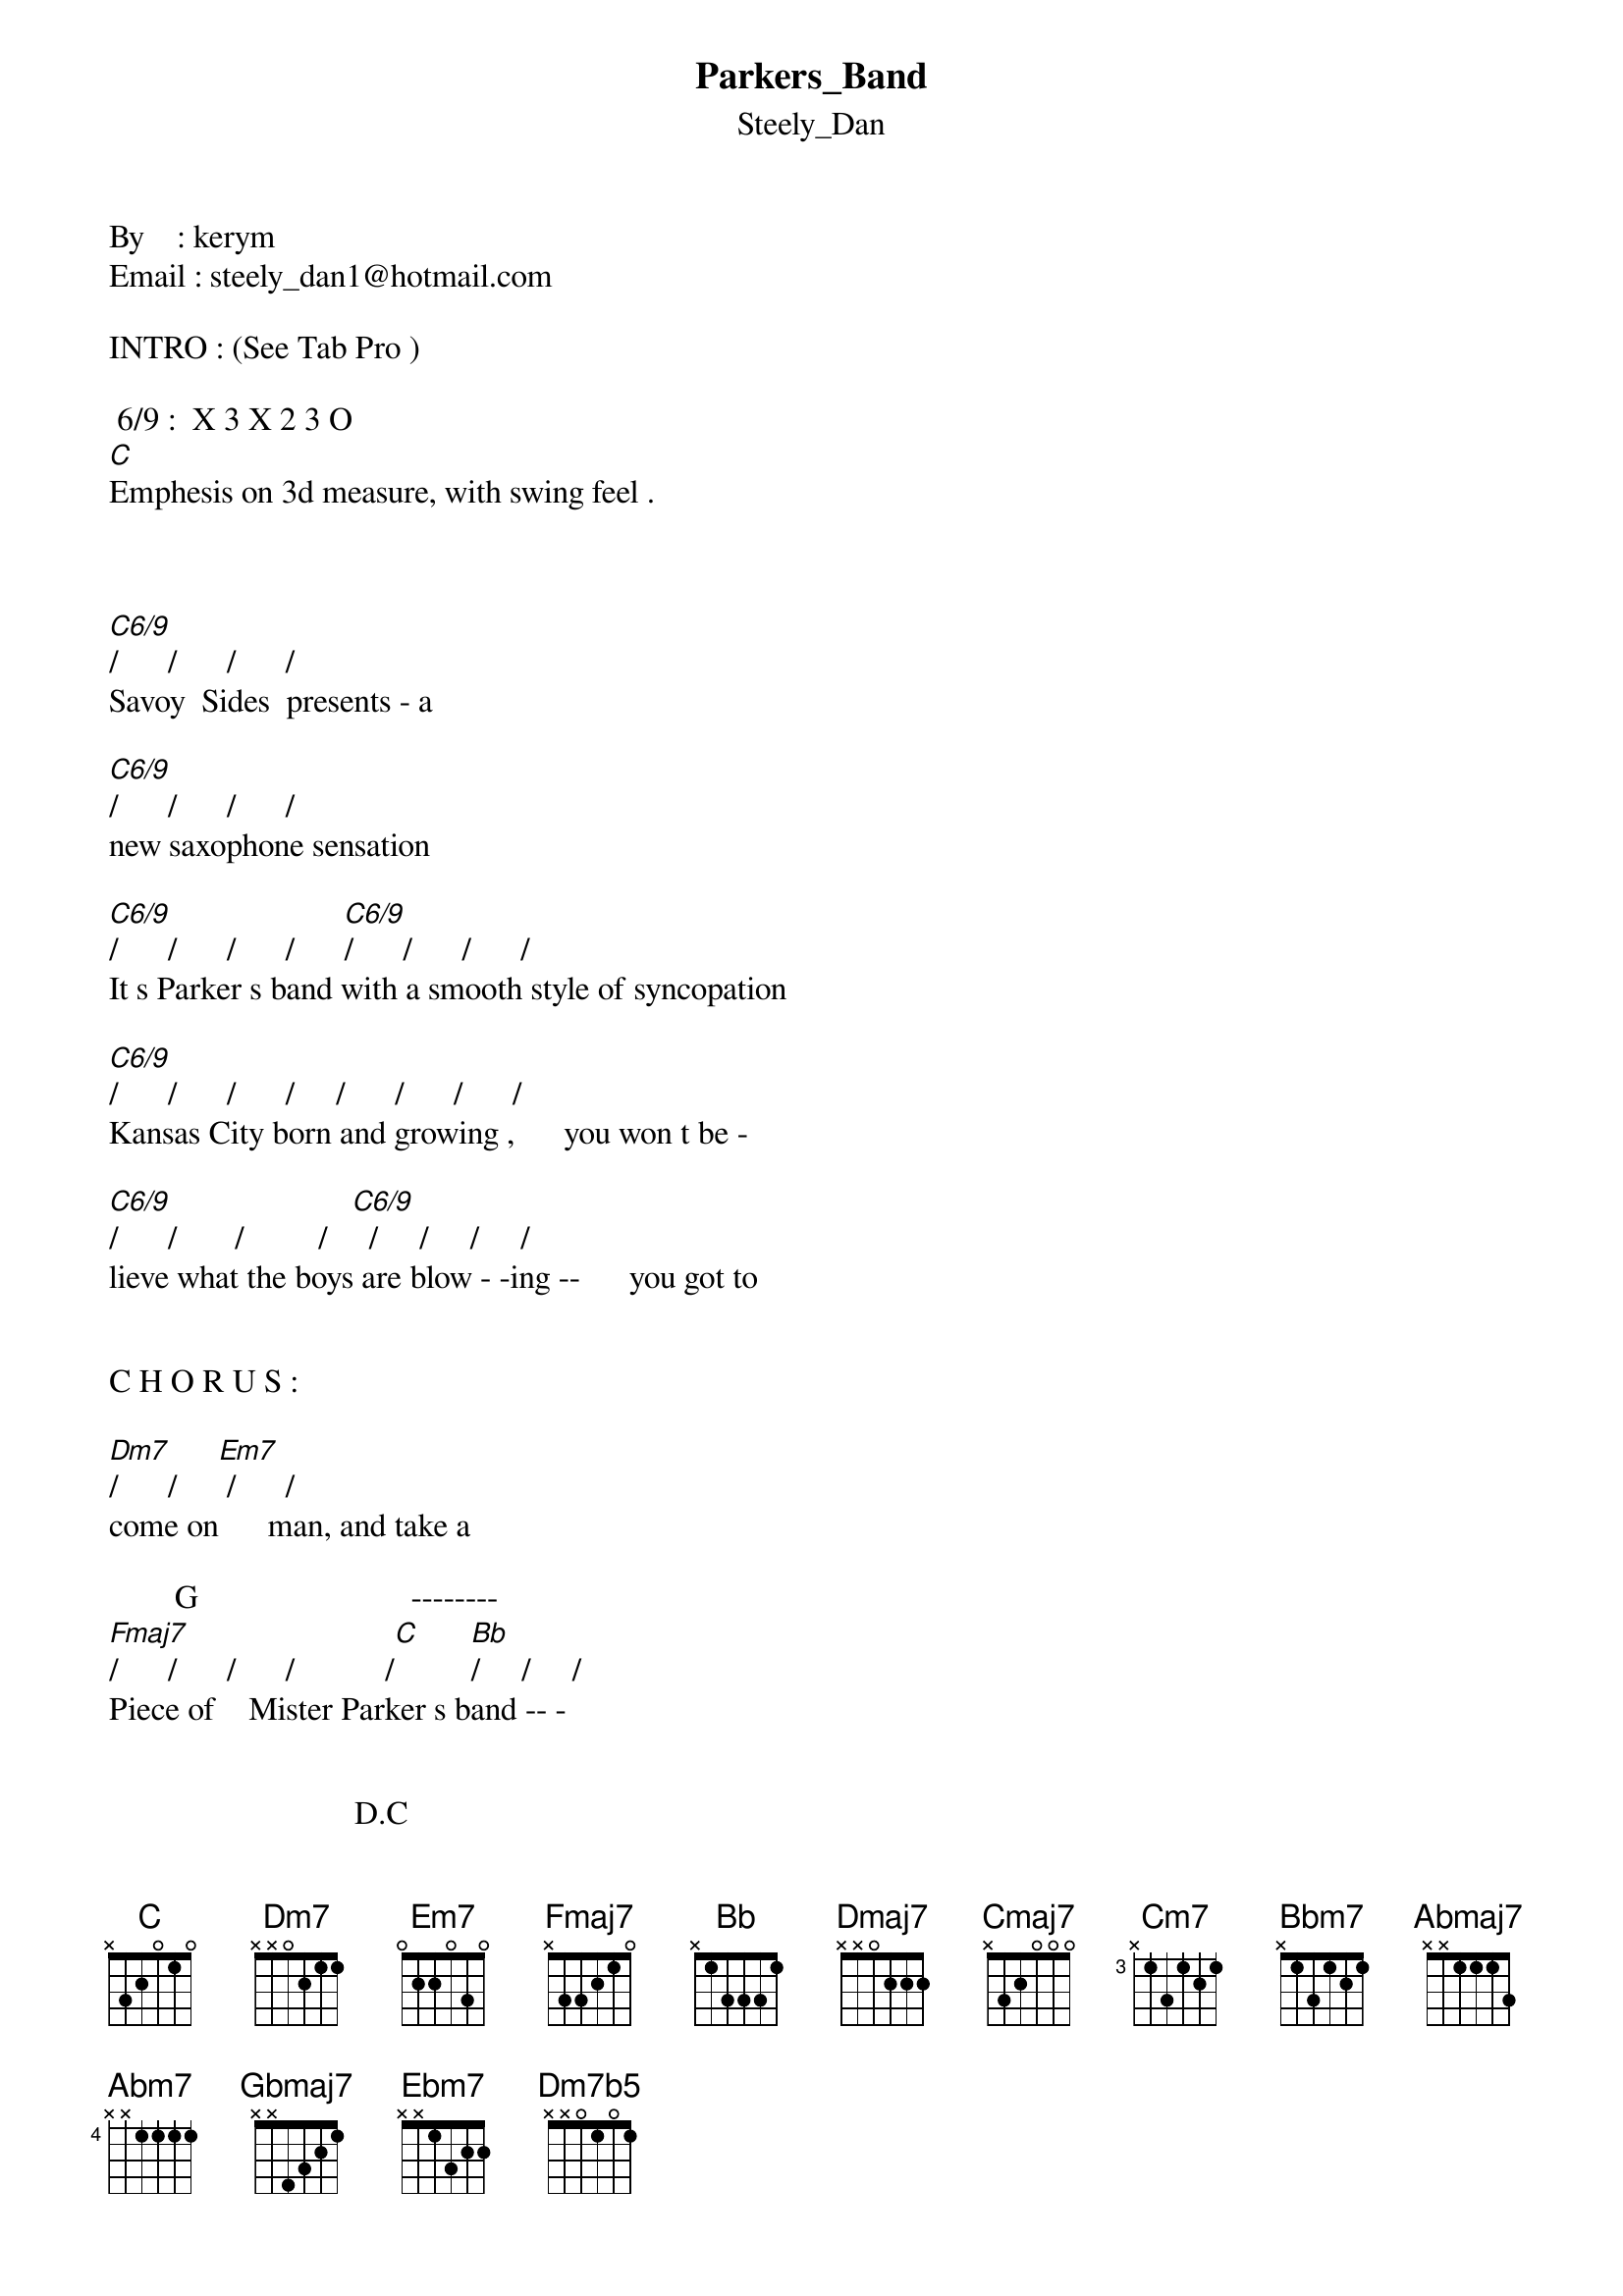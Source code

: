 {t: Parkers_Band}
{st: Steely_Dan}
By    : kerym
Email : steely_dan1@hotmail.com

INTRO : (See Tab Pro )

 6/9 :  X 3 X 2 3 O 
[C]Emphesis on 3d measure, with swing feel .



[C6/9]/      /      /      / 
Savoy  Sides  presents - a

[C6/9]/      /      /      / 
new saxophone sensation

[C6/9]/      /      /      /      [C6/9]/      /      /      / 
It s Parker s band with a smooth style of syncopation

[C6/9]/      /      /      /     /      /      /      /
Kansas City born and growing ,      you won t be -

[C6/9]/      /       /         /   [C6/9]  /     /     /     /
lieve what the boys are blow - -ing --      you got to


C H O R U S :

[Dm7]/      /     [Em7] /      / 
come on      man, and take a

        G                          --------
[Fmaj7]/      /      /      /           /[C]      [Bb]/     /     /
Piece of    Mister Parker s band -- -


                              D.C
[Bb]/     /     /     /  
                  You ll be..  ( to verse 2)

Verse 2 :

Riding by   
bareback on your  armadillo
You ll be groovin high or relaxin at Camarillo
Suddenly the music hits you , it?s a
Bird in flight that just can t quit you
You got to . ..
 
*CHORUS 
(as above)

then to

*CHORUS 2 :

[C6/9]/    /    /    /    /    /    /    /     

[C6/9]/    /    /    /    /    /    /    /


[Dmaj7]/    /   [Dm7] /    /    [Cmaj7]/    /    [Cm7]/    /
We will spend  a    diz-zy   week- end 


[Bbm7]/     /    [Eb11] /     /    [Abmaj7] /     /     /     /
Smacked in-to    a      trance 


[Abm7]/     /     /[Db11]     /      /[Gbmaj7]      /      /[Ebm7]      /
Me   and  you    will    lis - ten      to      a 


[Bmaj7/E]/       /       /       /      [Dm7b5] /      /     [G7sus] /      /
little bit   of  what    made   the  preach -er    dance .  



Verse 3 :

Bring your horn along and you can
Add to the pure confection
And if you can t fly, you ll have to move in with the rhythm section
Either way you?re bound to function
Fifty second Street s the junction .
Won t you . . . ( CHORUS )
